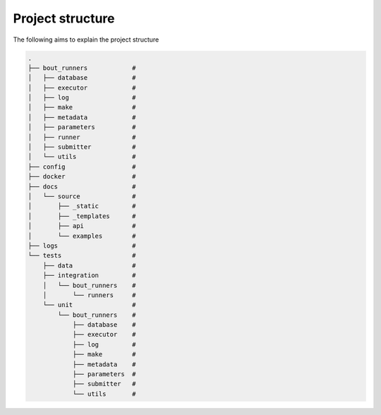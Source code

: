 Project structure
*****************

The following aims to explain the project structure

..
   Note: Built with ``tree -d``, pre-cleaned with the dangerous
   ``find . | grep -E "(__pycache__|\.pyc|\.pyo$)" | xargs rm -rf``

.. code::

   .
   ├── bout_runners            #
   │   ├── database            #
   │   ├── executor            #
   │   ├── log                 #
   │   ├── make                #
   │   ├── metadata            #
   │   ├── parameters          #
   │   ├── runner              #
   │   ├── submitter           #
   │   └── utils               #
   ├── config                  #
   ├── docker                  #
   ├── docs                    #
   │   └── source              #
   │       ├── _static         #
   │       ├── _templates      #
   │       ├── api             #
   │       └── examples        #
   ├── logs                    #
   └── tests                   #
       ├── data                #
       ├── integration         #
       │   └── bout_runners    #
       │       └── runners     #
       └── unit                #
           └── bout_runners    #
               ├── database    #
               ├── executor    #
               ├── log         #
               ├── make        #
               ├── metadata    #
               ├── parameters  #
               ├── submitter   #
               └── utils       #
